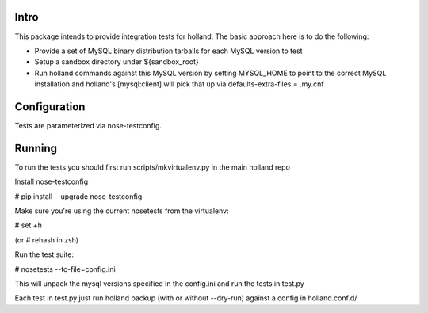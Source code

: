 Intro
=====

This package intends to provide integration tests for holland.  The basic
approach here is to do the following:

* Provide a set of MySQL binary distribution tarballs for each MySQL version to
  test 
* Setup a sandbox directory under ${sandbox_root}
* Run holland commands against this MySQL version by setting MYSQL_HOME to point
  to the correct MySQL installation and holland's [mysql:client] will pick that
  up via defaults-extra-files = .my.cnf

Configuration
=============
Tests are parameterized via nose-testconfig.  

Running
=======

To run the tests you should first run scripts/mkvirtualenv.py in the main holland repo

Install nose-testconfig

# pip install --upgrade nose-testconfig

Make sure you're using the current nosetests from the virtualenv:

# set +h

(or # rehash in zsh)

Run the test suite:

# nosetests --tc-file=config.ini

This will unpack the mysql versions specified in the config.ini and run the tests
in test.py

Each test in test.py just run holland backup (with or without --dry-run) against a 
config in holland.conf.d/

